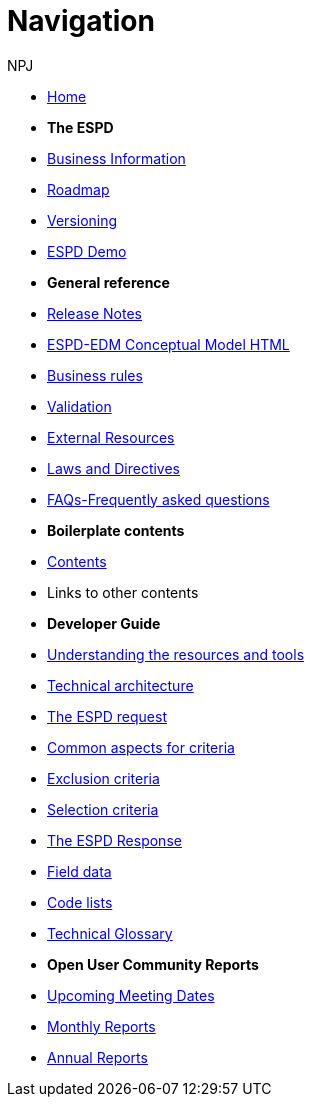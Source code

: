 :doctitle: Navigation
:doccode: espd-main-prod-004
:author: NPJ
:authoremail: nicole-anne.paterson-jones@ext.ec.europa.eu
:docdate: October 2023

* xref:espd-home::index.adoc[Home]

* [.separated]#**The ESPD**#
* xref:5.1.0@ESPD-EDM:business:index.adoc[Business Information]
* xref:espd-home::history.adoc[Roadmap]
* xref:5.1.0@ESPD-EDM:ROOT:versioning.adoc[Versioning] 
* https://docs.ted.europa.eu/espd-demo/[ESPD Demo]

* [.separated]#**General reference**#
* xref:5.1.0@ESPD-EDM:ROOT:release_notes.adoc[Release Notes]
* link:{attachmentsdir}/ESPD_CM_html/index.html[ESPD-EDM Conceptual Model HTML]
//* xref:5.1.0@ESPD-EDM:dist:specs.adoc[ESPD specification]
* xref:5.1.0@ESPD-EDM:guide:bus_rules.adoc[Business rules]
* xref:5.1.0@ESPD-EDM:technical:tech_validation.adoc[Validation]
* xref:espd-home::external.adoc[External Resources]
* xref:espd-home::laws.adoc[Laws and Directives]
* xref:5.1.0@ESPD-EDM:dist:faq.adoc[FAQs-Frequently asked questions]

* [.separated]#**Boilerplate contents**#
* xref:5.1.0@ESPD-EDM:technical:tech_dist_pack.adoc[Contents]
* Links to other contents 

* [.separated]#**Developer Guide**#
* xref:5.1.0@ESPD-EDM:guide:overview.adoc[Understanding the resources and tools]
* xref:5.1.0@ESPD-EDM:technical:tech_architecture.adoc[Technical architecture]
* xref:5.1.0@ESPD-EDM:technical:tech_request.adoc[The ESPD request]
* xref:5.1.0@ESPD-EDM:technical:tech_common_aspects_for_criteria.adoc[Common aspects for criteria]
* xref:5.1.0@ESPD-EDM:technical:tech_exclusion_criteria.adoc[Exclusion criteria]
* xref:5.1.0@ESPD-EDM:technical:tech_selection_criteria.adoc[Selection criteria]
* xref:5.1.0@ESPD-EDM:technical:tech_response.adoc[The ESPD Response]
* xref:5.1.0@ESPD-EDM:dist:field_data.adoc[Field data]
* xref:5.1.0@ESPD-EDM:technical::tech_codelist.adoc[Code lists]
* xref:5.1.0@ESPD-EDM:technical:tech_glossary.adoc[Technical Glossary]

* [.separated]#**Open User Community Reports**#
* xref:espd-wgm:index.adoc[Upcoming Meeting Dates]
* xref:espd-wgm:monthly.adoc[Monthly Reports]
* xref:espd-wgm:annual.adoc[Annual Reports]

